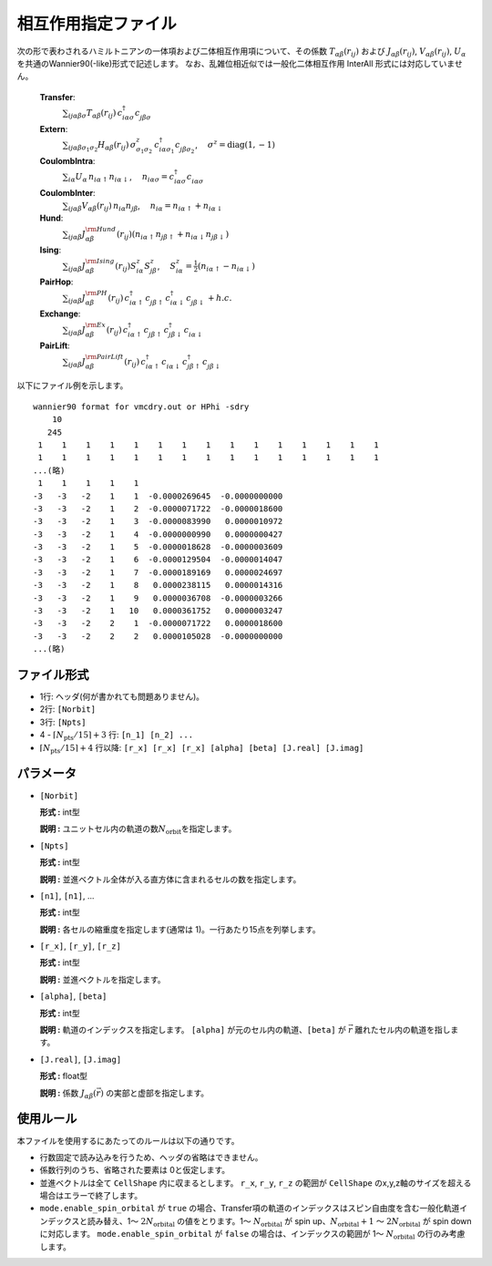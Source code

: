 .. highlight:: none

相互作用指定ファイル
~~~~~~~~~~~~~~~~~~~~~~~~~~~~~~~~

次の形で表わされるハミルトニアンの一体項および二体相互作用項について、その係数 :math:`T_{\alpha\beta}(r_{ij})` および :math:`J_{\alpha\beta}(r_{ij})`, :math:`V_{\alpha\beta}(r_{ij})`, :math:`U_{\alpha}` を共通のWannier90(-like)形式で記述します。
なお、乱雑位相近似では一般化二体相互作用 InterAll 形式には対応していません。

    
    **Transfer**:
      :math:`\sum_{ij\alpha\beta\sigma} T_{\alpha\beta}(r_{ij})\,c_{i\alpha\sigma}^{\dagger}c_{j\beta\sigma}^{\phantom{\dagger}}`
    **Extern**:
      :math:`\sum_{ij\alpha\beta\sigma_1\sigma_2} H_{\alpha\beta}(r_{ij})\,\sigma^z_{\sigma_1\sigma_2}\,c_{i\alpha\sigma_1}^{\dagger}c_{j\beta\sigma_2}^{\phantom{\dagger}}`, :math:`\quad\sigma^z=\text{diag}(1,-1)`
    **CoulombIntra**:
      :math:`\sum_{i\alpha} U_\alpha\,n_ {i\alpha\uparrow} n_{i\alpha\downarrow}`, :math:`\quad n_{i\alpha\sigma}=c_{i\alpha\sigma}^{\dagger}c_{i\alpha\sigma}^{\phantom{\dagger}}`
    **CoulombInter**:
      :math:`\sum_{ij\alpha\beta} V_{\alpha\beta}(r_{ij})\,n_{i\alpha} n_{j\beta}`, :math:`\quad n_{i\alpha}=n_{i\alpha\uparrow}+n_{i\alpha\downarrow}`
    **Hund**:
      :math:`\sum_{ij\alpha\beta} J_{\alpha\beta}^{\rm Hund}(r_{ij}) \left( n_{i\alpha\uparrow} n_{j\beta\uparrow} + n_{i\alpha\downarrow} n_{j\beta\downarrow} \right)`
    **Ising**:
      :math:`\sum_{ij\alpha\beta} J_{\alpha\beta}^{\rm Ising}(r_{ij}) S^{z}_{i\alpha} S^{z}_{j\beta}`, :math:`\quad S^{z}_{i\alpha}=\frac{1}{2}(n_{i\alpha\uparrow} - n_{i\alpha\downarrow})`
    **PairHop**:
      :math:`\sum_{ij\alpha\beta} J_{\alpha\beta}^{\rm PH}(r_{ij})\,c_{i\alpha\uparrow}^{\dagger} c_{j\beta\uparrow}^{\phantom{\dagger}} c_{i\alpha\downarrow}^{\dagger} c_{j\beta\downarrow}^{\phantom{\dagger}} + h.c.`
    **Exchange**:
      :math:`\sum_{ij\alpha\beta} J_{\alpha\beta}^{\rm Ex}(r_{ij})\,c_{i\alpha\uparrow}^\dagger c_{j\beta\uparrow}^{\phantom{\dagger}} c_{j\beta\downarrow}^\dagger c_{i\alpha\downarrow}^{\phantom{\dagger}}`
    **PairLift**:
      :math:`\sum_{ij\alpha\beta} J_{\alpha\beta}^{\rm PairLift}(r_{ij})\,c_{i\alpha\uparrow}^{\dagger} c_{i\alpha\downarrow}^{\phantom{\dagger}} c_{j\beta\uparrow}^{\dagger} c_{j\beta\downarrow}^{\phantom{\dagger}}`


以下にファイル例を示します。

::

   wannier90 format for vmcdry.out or HPhi -sdry
       10
      245
    1    1    1    1    1    1    1    1    1    1    1    1    1    1    1
    1    1    1    1    1    1    1    1    1    1    1    1    1    1    1
   ...(略)
    1    1    1    1    1
   -3   -3   -2    1    1  -0.0000269645  -0.0000000000
   -3   -3   -2    1    2  -0.0000071722  -0.0000018600
   -3   -3   -2    1    3  -0.0000083990   0.0000010972
   -3   -3   -2    1    4  -0.0000000990   0.0000000427
   -3   -3   -2    1    5  -0.0000018628  -0.0000003609
   -3   -3   -2    1    6  -0.0000129504  -0.0000014047
   -3   -3   -2    1    7  -0.0000189169   0.0000024697
   -3   -3   -2    1    8   0.0000238115   0.0000014316
   -3   -3   -2    1    9   0.0000036708  -0.0000003266
   -3   -3   -2    1   10   0.0000361752   0.0000003247
   -3   -3   -2    2    1  -0.0000071722   0.0000018600
   -3   -3   -2    2    2   0.0000105028  -0.0000000000
   ...(略)


ファイル形式
^^^^^^^^^^^^^^^^^^^^^^^^^^^^^^^^

-  1行: ヘッダ(何が書かれても問題ありません)。

-  2行: ``[Norbit]``

-  3行: ``[Npts]``

-  4 - :math:`\lceil N_\text{pts} / 15 \rceil + 3` 行:
   ``[n_1] [n_2] ...``

-  :math:`\lceil N_\text{pts} / 15 \rceil + 4` 行以降:
   ``[r_x] [r_x] [r_x] [alpha] [beta] [J.real] [J.imag]``

パラメータ
^^^^^^^^^^^^^^^^^^^^^^^^^^^^^^^^

-  ``[Norbit]``

   **形式 :** int型

   **説明 :**
   ユニットセル内の軌道の数\ :math:`N_\text{orbit}`\ を指定します。

-  ``[Npts]``

   **形式 :** int型

   **説明 :**
   並進ベクトル全体が入る直方体に含まれるセルの数を指定します。

-  ``[n1]``, ``[n1]``, ...

   **形式 :** int型

   **説明 :**
   各セルの縮重度を指定します(通常は 1)。一行あたり15点を列挙します。

-  ``[r_x]``, ``[r_y]``, ``[r_z]``

   **形式 :** int型

   **説明 :**
   並進ベクトルを指定します。
   
-  ``[alpha]``, ``[beta]``

   **形式 :** int型

   **説明 :**
   軌道のインデックスを指定します。
   ``[alpha]`` が元のセル内の軌道、``[beta]`` が :math:`\vec{r}` 離れたセル内の軌道を指します。

-  ``[J.real]``, ``[J.imag]``

   **形式 :** float型

   **説明 :**
   係数 :math:`J_{\alpha\beta}(\vec{r})` の実部と虚部を指定します。


使用ルール
^^^^^^^^^^^^^^^^^^^^^^^^^^^^^^^^

本ファイルを使用するにあたってのルールは以下の通りです。

-  行数固定で読み込みを行うため、ヘッダの省略はできません。

-  係数行列のうち、省略された要素は 0と仮定します。

-  並進ベクトルは全て ``CellShape`` 内に収まるとします。
   ``r_x``, ``r_y``, ``r_z`` の範囲が ``CellShape`` のx,y,z軸のサイズを超える場合はエラーで終了します。

-  ``mode.enable_spin_orbital`` が ``true`` の場合、Transfer項の軌道のインデックスはスピン自由度を含む一般化軌道インデックスと読み替え、1〜 :math:`2 N_\text{orbital}` の値をとります。1〜 :math:`N_\text{orbital}` が spin up、:math:`N_\text{orbital}+1` 〜 :math:`2 N_\text{orbital}` が spin down に対応します。 ``mode.enable_spin_orbital`` が ``false`` の場合は、インデックスの範囲が 1〜 :math:`N_\text{orbital}` の行のみ考慮します。

   
.. raw:: latex
